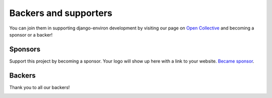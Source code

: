 Backers and supporters
======================

You can join them in supporting django-environ development by visiting our page
on `Open Collective <https://opencollective.com/django-environ>`_ and becoming
a sponsor or a backer!

Sponsors
--------

Support this project by becoming a sponsor. Your logo will show up here with a
link to your website. `Became sponsor <https://opencollective.com/django-environ#sponsor>`_.

|ocsponsor0| |ocsponsor1| |ocsponsor2|

Backers
-------

Thank you to all our backers!

|ocbackerimage|

.. |ocsponsor0| image:: https://opencollective.com/django-environ/sponsor/0/avatar.svg
    :target: https://opencollective.com/django-environ/sponsor/0/website
    :alt: Sponsor
.. |ocsponsor1| image:: https://opencollective.com/django-environ/sponsor/1/avatar.svg
    :target: https://opencollective.com/django-environ/sponsor/1/website
    :alt: Sponsor
.. |ocsponsor2| image:: https://opencollective.com/django-environ/sponsor/2/avatar.svg
    :target: https://opencollective.com/django-environ/sponsor/2/website
    :alt: Sponsor
.. |ocbackerimage| image:: https://opencollective.com/django-environ/backers.svg?width=890
    :target: https://opencollective.com/django-environ
    :alt: Backers on Open Collective
